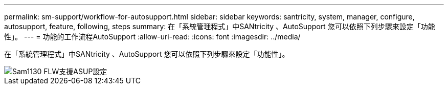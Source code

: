 ---
permalink: sm-support/workflow-for-autosupport.html 
sidebar: sidebar 
keywords: santricity, system, manager, configure, autosupport, feature, following, steps 
summary: 在「系統管理程式」中SANtricity 、AutoSupport 您可以依照下列步驟來設定「功能性」。 
---
= 功能的工作流程AutoSupport
:allow-uri-read: 
:icons: font
:imagesdir: ../media/


[role="lead"]
在「系統管理程式」中SANtricity 、AutoSupport 您可以依照下列步驟來設定「功能性」。

image::../media/sam1130-flw-support-asup-setup.gif[Sam1130 FLW支援ASUP設定]
